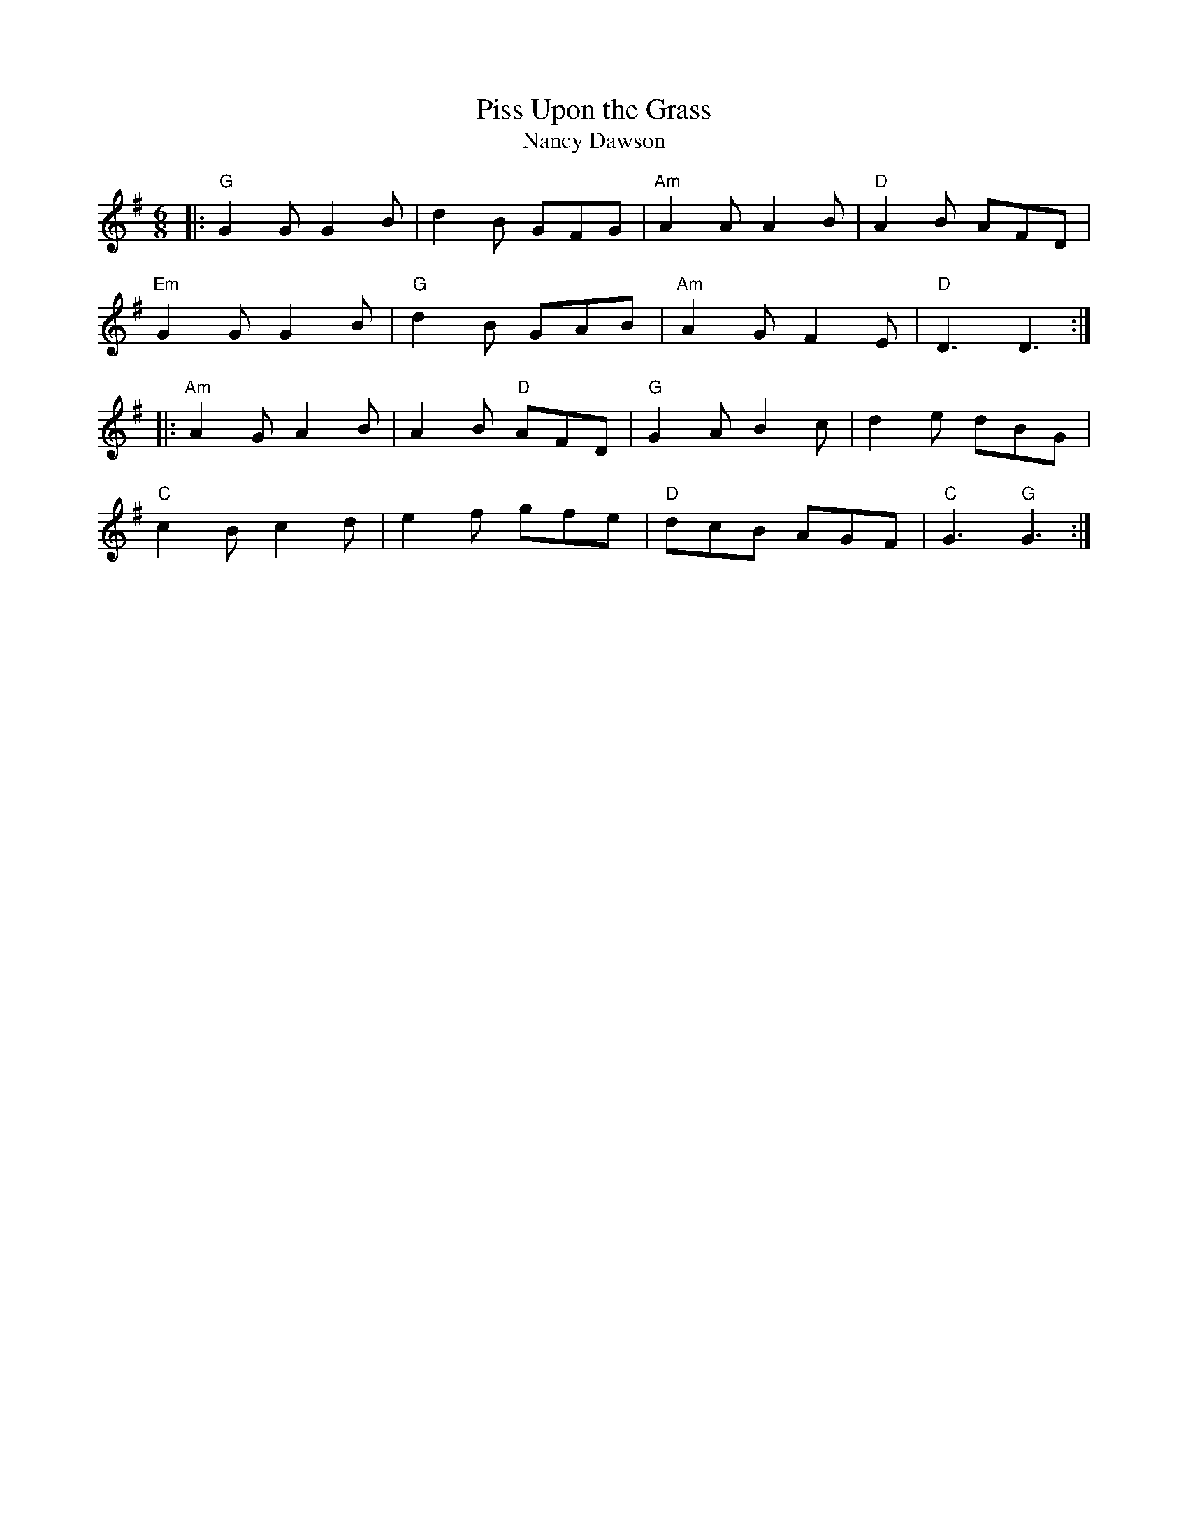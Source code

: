 X: 1
T: Piss Upon the Grass
T: Nancy Dawson
M: 6/8
L: 1/8
R: jig
S: Joshua Jackson tunebook (1798 and later)
F: http://www.thesession.org/tunes/display/9260
N: Chords added by "Mix O'Lydian" at thesession.org.
K: G
|: "G" G2G G2B | d2B GFG | "Am" A2A A2B | "D" A2B AFD |
"Em" G2G G2B | "G" d2B GAB | "Am" A2G F2E | "D" D3 D3 :|
|: "Am" A2G A2B | A2B "D" AFD | "G" G2A B2c | d2e dBG |
"C" c2B c2d | e2f gfe | "D" dcB AGF | "C" G3 "G" G3 :|
